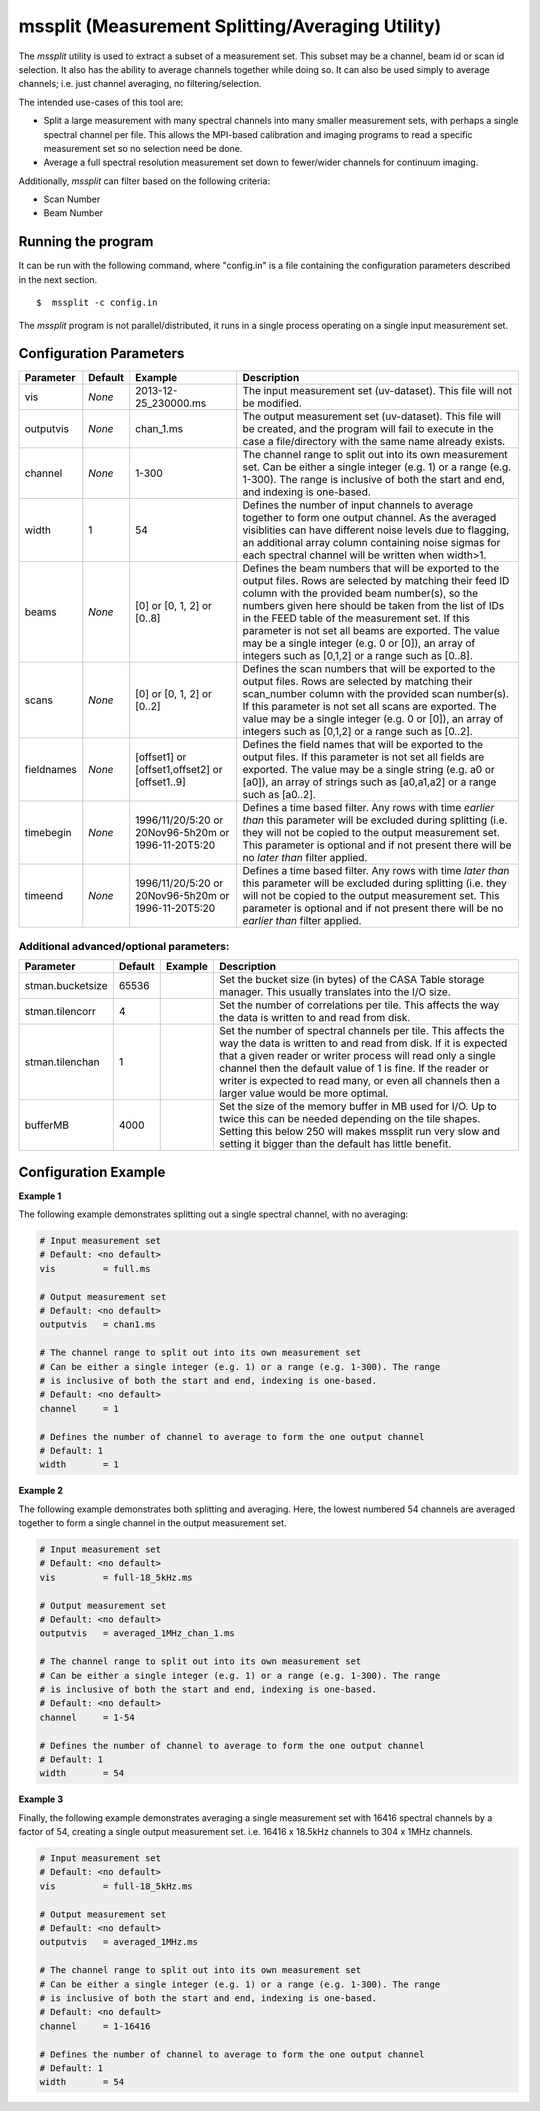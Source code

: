 mssplit (Measurement Splitting/Averaging Utility)
=================================================

The *mssplit* utility is used to extract a subset of a measurement set. This
subset may be a channel, beam id or scan id selection. It also has the ability
to average channels together while doing so. It can also be used simply to
average channels; i.e. just channel averaging, no filtering/selection.

The intended use-cases of this tool are:

- Split a large measurement with many spectral channels into many smaller
  measurement sets, with perhaps a single spectral channel per file. This
  allows the MPI-based calibration and imaging programs to read a specific
  measurement set so no selection need be done.

- Average a full spectral resolution measurement set down to fewer/wider
  channels for continuum imaging.

Additionally, *mssplit* can filter based on the following criteria:

- Scan Number
- Beam Number

Running the program
-------------------

It can be run with the following command, where "config.in" is a file containing
the configuration parameters described in the next section. ::

   $  mssplit -c config.in

The *mssplit* program is not parallel/distributed, it runs in a single process operating
on a single input measurement set.

Configuration Parameters
------------------------

+----------------------+------------+-----------------------+---------------------------------------------+
|**Parameter**         |**Default** |**Example**            |**Description**                              |
+======================+============+=======================+=============================================+
|vis                   |*None*      |2013-12-25_230000.ms   |The input measurement set (uv-dataset). This |
|                      |            |                       |file will not be modified.                   |
|                      |            |                       |                                             |
+----------------------+------------+-----------------------+---------------------------------------------+
|outputvis             |*None*      |chan_1.ms              |The output measurement set (uv-dataset). This|
|                      |            |                       |file will be created, and the program will   |
|                      |            |                       |fail to execute in the case a file/directory |
|                      |            |                       |with the same name already exists.           |
|                      |            |                       |                                             |
+----------------------+------------+-----------------------+---------------------------------------------+
|channel               |*None*      |1-300                  |The channel range to split out into its own  |
|                      |            |                       |measurement set. Can be either a single      |    
|                      |            |                       |integer (e.g. 1) or a range (e.g. 1-300). The|
|                      |            |                       |range is inclusive of both the start and end,|
|                      |            |                       |and indexing is one-based.                   |
+----------------------+------------+-----------------------+---------------------------------------------+
|width                 |1           |54                     |Defines the number of input channels to      |
|                      |            |                       |average together to form one output channel. |
|                      |            |                       |As the averaged visiblities can have         |
|                      |            |                       |different noise levels due to flagging,      |
|                      |            |                       |an additional array column containing noise  |
|                      |            |                       |sigmas for each spectral channel will be     |
|                      |            |                       |written when width>1.                        |
+----------------------+------------+-----------------------+---------------------------------------------+
|beams                 |*None*      |[0]                    |Defines the beam numbers that will be        |
|                      |            |or                     |exported to the output files. Rows are       |
|                      |            |[0, 1, 2]              |selected by matching their feed ID column    |
|                      |            |or                     |with the provided beam number(s), so the     |
|                      |            |[0..8]                 |numbers given here should be taken from the  |
|                      |            |                       |list of IDs in the FEED table of the         |
|                      |            |                       |measurement set. If this parameter is not set|
|                      |            |                       |all beams are exported.  The value may be a  |
|                      |            |                       |single integer (e.g. 0 or [0]), an array of  |
|                      |            |                       |integers such as [0,1,2] or a range such as  |
|                      |            |                       |[0..8].                                      |
+----------------------+------------+-----------------------+---------------------------------------------+
|scans                 |*None*      |[0]                    |Defines the scan numbers that will be        |
|                      |            |or                     |exported to the output files. Rows are       |
|                      |            |[0, 1, 2]              |selected by matching their scan_number column|
|                      |            |or                     |with the provided scan number(s). If this    |
|                      |            |[0..2]                 |parameter is not set all scans are exported. |
|                      |            |                       |The value may be a single integer (e.g. 0 or |
|                      |            |                       |[0]), an array of integers such as [0,1,2] or|
|                      |            |                       |a range such as [0..2].                      |
+----------------------+------------+-----------------------+---------------------------------------------+
|fieldnames            |*None*      |[offset1]              |Defines the field names that will be         |
|                      |            |or                     |exported to the output files. If this        |
|                      |            |[offset1,offset2]      |parameter is not set all fields are exported.|
|                      |            |or                     |The value may be a single string (e.g. a0 or |
|                      |            |[offset1..9]           |[a0]), an array of strings such as [a0,a1,a2]|
|                      |            |                       |or a range such as [a0..2].                  |
+----------------------+------------+-----------------------+---------------------------------------------+
|timebegin             |*None*      |1996/11/20/5:20        |Defines a time based filter. Any rows with   |
|                      |            |or                     |time *earlier than* this parameter will be   |
|                      |            |20Nov96-5h20m          |excluded during splitting (i.e. they will    |
|                      |            |or                     |not be copied to the output measurement set. |
|                      |            |1996-11-20T5:20        |This parameter is optional and if not present|
|                      |            |                       |there will be no *later than* filter applied.|
+----------------------+------------+-----------------------+---------------------------------------------+
|timeend               |*None*      |1996/11/20/5:20        |Defines a time based filter. Any rows with   |
|                      |            |or                     |time *later than* this parameter will be     |
|                      |            |20Nov96-5h20m          |excluded during splitting (i.e. they will    |
|                      |            |or                     |not be copied to the output measurement set. |
|                      |            |1996-11-20T5:20        |This parameter is optional and if not present|
|                      |            |                       |there will be no *earlier than* filter       |
|                      |            |                       |applied.                                     |
+----------------------+------------+-----------------------+---------------------------------------------+

Additional advanced/optional parameters:
````````````````````````````````````````

+----------------------+------------+-----------------------+---------------------------------------------+
|**Parameter**         |**Default** |**Example**            |**Description**                              |
+======================+============+=======================+=============================================+
|stman.bucketsize      |65536       |                       |Set the bucket size (in bytes) of the CASA   |
|                      |            |                       |Table storage manager. This usually          |
|                      |            |                       |translates into the I/O size.                |
+----------------------+------------+-----------------------+---------------------------------------------+
|stman.tilencorr       |4           |                       |Set the number of correlations per tile. This|
|                      |            |                       |affects the way the data is written to and   |
|                      |            |                       |read from disk.                              |
+----------------------+------------+-----------------------+---------------------------------------------+
|stman.tilenchan       |1           |                       |Set the number of spectral channels per tile.|
|                      |            |                       |This affects the way the data is written to  |
|                      |            |                       |and read from disk. If it is expected that a |
|                      |            |                       |given reader or writer process will read only|
|                      |            |                       |a single channel then the default value of 1 |
|                      |            |                       |is fine. If the reader or writer is expected |
|                      |            |                       |to read many, or even all channels then a    |
|                      |            |                       |larger value would be more optimal.          |
+----------------------+------------+-----------------------+---------------------------------------------+
|bufferMB              |4000        |                       |Set the size of the memory buffer in MB used |
|                      |            |                       |for I/O. Up to twice this can be needed      |
|                      |            |                       |depending on the tile shapes.                |
|                      |            |                       |Setting this below 250 will makes mssplit run|
|                      |            |                       |very slow and setting it bigger than the     |
|                      |            |                       |default has little benefit.                  |
+----------------------+------------+-----------------------+---------------------------------------------+

Configuration Example
---------------------

**Example 1**

The following example demonstrates splitting out a single spectral channel,
with no averaging:

.. code-block:: bash

    # Input measurement set
    # Default: <no default>
    vis         = full.ms

    # Output measurement set
    # Default: <no default>
    outputvis   = chan1.ms

    # The channel range to split out into its own measurement set
    # Can be either a single integer (e.g. 1) or a range (e.g. 1-300). The range
    # is inclusive of both the start and end, indexing is one-based. 
    # Default: <no default>
    channel     = 1

    # Defines the number of channel to average to form the one output channel
    # Default: 1
    width       = 1


**Example 2**

The following example demonstrates both splitting and averaging. Here, the lowest
numbered 54 channels are averaged together to form a single channel in the output
measurement set.

.. code-block:: bash

    # Input measurement set
    # Default: <no default>
    vis         = full-18_5kHz.ms

    # Output measurement set
    # Default: <no default>
    outputvis   = averaged_1MHz_chan_1.ms

    # The channel range to split out into its own measurement set
    # Can be either a single integer (e.g. 1) or a range (e.g. 1-300). The range
    # is inclusive of both the start and end, indexing is one-based. 
    # Default: <no default>
    channel     = 1-54

    # Defines the number of channel to average to form the one output channel
    # Default: 1
    width       = 54


**Example 3**

Finally, the following example demonstrates averaging a single measurement set
with 16416 spectral channels by a factor of 54, creating a single output
measurement set. i.e. 16416 x 18.5kHz channels to 304 x 1MHz channels.

.. code-block:: bash

    # Input measurement set
    # Default: <no default>
    vis         = full-18_5kHz.ms

    # Output measurement set
    # Default: <no default>
    outputvis   = averaged_1MHz.ms

    # The channel range to split out into its own measurement set
    # Can be either a single integer (e.g. 1) or a range (e.g. 1-300). The range
    # is inclusive of both the start and end, indexing is one-based. 
    # Default: <no default>
    channel     = 1-16416

    # Defines the number of channel to average to form the one output channel
    # Default: 1
    width       = 54
